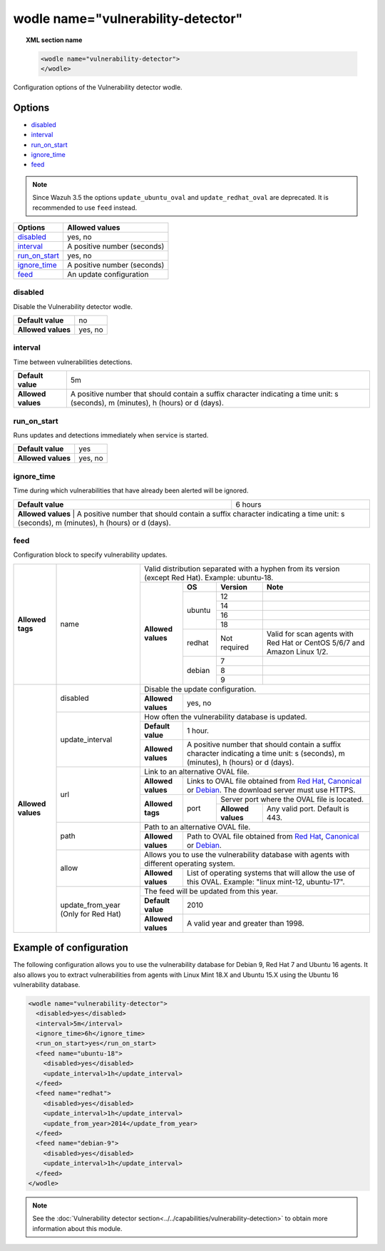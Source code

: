 .. Copyright (C) 2018 Wazuh, Inc.

.. _wodle_vuln_detector:

wodle name="vulnerability-detector"
====================================

.. versionadded:: 3.2.0

.. topic:: XML section name

	.. code-block:: xml

		<wodle name="vulnerability-detector">
		</wodle>

Configuration options of the Vulnerability detector wodle.

Options
-------

- `disabled`_
- `interval`_
- `run_on_start`_
- `ignore_time`_
- `feed`_

.. note:: Since Wazuh 3.5 the options ``update_ubuntu_oval`` and ``update_redhat_oval`` are deprecated. It is recommended to use ``feed`` instead.

+---------------------------+-----------------------------+
| Options                   | Allowed values              |
+===========================+=============================+
| `disabled`_               | yes, no                     |
+---------------------------+-----------------------------+
| `interval`_               | A positive number (seconds) |
+---------------------------+-----------------------------+
| `run_on_start`_           | yes, no                     |
+---------------------------+-----------------------------+
| `ignore_time`_            | A positive number (seconds) |
+---------------------------+-----------------------------+
| `feed`_                   | An update configuration     |
+---------------------------+-----------------------------+


disabled
^^^^^^^^

Disable the Vulnerability detector wodle.

+--------------------+-----------------------------+
| **Default value**  | no                          |
+--------------------+-----------------------------+
| **Allowed values** | yes, no                     |
+--------------------+-----------------------------+

interval
^^^^^^^^

Time between vulnerabilities detections.

+--------------------+------------------------------------------------------------------------------------------------------------------------------------------+
| **Default value**  | 5m                                                                                                                                       |
+--------------------+------------------------------------------------------------------------------------------------------------------------------------------+
| **Allowed values** | A positive number that should contain a suffix character indicating a time unit: s (seconds), m (minutes), h (hours) or d (days).        |
+--------------------+------------------------------------------------------------------------------------------------------------------------------------------+

run_on_start
^^^^^^^^^^^^

Runs updates and detections immediately when service is started.

+--------------------+---------+
| **Default value**  | yes     |
+--------------------+---------+
| **Allowed values** | yes, no |
+--------------------+---------+

ignore_time
^^^^^^^^^^^^

Time during which vulnerabilities that have already been alerted will be ignored.

+--------------------+---------------------------------------------------------------------------------------------------------------------------------------------------------------------------+
| **Default value**  | 6 hours                                                                                                                                                                   |
+--------------------+---------------------------------------------------------------------------------------------------------------------------------------------------------------------------+
| **Allowed values** | A positive number that should contain a suffix character indicating a time unit: s (seconds), m (minutes), h (hours) or d (days).                                         |
+------------------------------------------------------------------------------------------------------------------------------------------------------------------------------------------------+

feed
^^^^^

Configuration block to specify vulnerability updates.

+--------------------+---------------------------+--------------------------------------------------------------------------------------------------------------------------------------------------------------------------------------------------------------------------------------------------------------------------------+
|                    |                           | Valid distribution separated with a hyphen from its version (except Red Hat). Example: ubuntu-18.                                                                                                                                                                              |
|                    |                           +--------------------+---------+------------+------------------------------------------------------------------------------------------------------------------------------------------------------------------------------------------------------------------------------------+
|                    |                           |                    | **OS**  | **Version**| **Note**                                                                                                                                                                                                                           |
|                    |                           |                    +---------+------------+------------------------------------------------------------------------------------------------------------------------------------------------------------------------------------------------------------------------------------+
|                    |                           |                    |         | 12         |                                                                                                                                                                                                                                    |
|                    |                           |                    |         +------------+------------------------------------------------------------------------------------------------------------------------------------------------------------------------------------------------------------------------------------+
|                    |                           |                    |         | 14         |                                                                                                                                                                                                                                    |
|                    |                           |                    | ubuntu  +------------+------------------------------------------------------------------------------------------------------------------------------------------------------------------------------------------------------------------------------------+
|                    |                           |                    |         | 16         |                                                                                                                                                                                                                                    |
|                    |                           |                    |         +------------+------------------------------------------------------------------------------------------------------------------------------------------------------------------------------------------------------------------------------------+
|                    |                           |                    |         | 18         |                                                                                                                                                                                                                                    |
|                    |                           |                    +---------+------------+------------------------------------------------------------------------------------------------------------------------------------------------------------------------------------------------------------------------------------+
| **Allowed tags**   | name                      | **Allowed values** | redhat  |Not required| Valid for scan agents with Red Hat or CentOS 5/6/7 and Amazon Linux 1/2.                                                                                                                                                           |
|                    |                           |                    +---------+------------+------------------------------------------------------------------------------------------------------------------------------------------------------------------------------------------------------------------------------------+
|                    |                           |                    |         | 7          |                                                                                                                                                                                                                                    |
|                    |                           |                    |         +------------+------------------------------------------------------------------------------------------------------------------------------------------------------------------------------------------------------------------------------------+
|                    |                           |                    | debian  | 8          |                                                                                                                                                                                                                                    |
|                    |                           |                    |         +------------+------------------------------------------------------------------------------------------------------------------------------------------------------------------------------------------------------------------------------------+
|                    |                           |                    |         | 9          |                                                                                                                                                                                                                                    |
+--------------------+---------------------------+--------------------+---------+------------+------------------------------------------------------------------------------------------------------------------------------------------------------------------------------------------------------------------------------------+
|                    |                           | Disable the update configuration.                                                                                                                                                                                                                                              |
|                    | disabled                  +--------------------+-----------------------------------------------------------------------------------------------------------------------------------------------------------------------------------------------------------------------------------------------------------+
|                    |                           | **Allowed values** | yes, no                                                                                                                                                                                                                                                   |
|                    +---------------------------+--------------------+-----------------------------------------------------------------------------------------------------------------------------------------------------------------------------------------------------------------------------------------------------------+
|                    |                           | How often the vulnerability database is updated.                                                                                                                                                                                                                               |
|                    |                           +--------------------+-----------------------------------------------------------------------------------------------------------------------------------------------------------------------------------------------------------------------------------------------------------+
|                    | update_interval           | **Default value**  | 1 hour.                                                                                                                                                                                                                                                   |
|                    |                           +--------------------+-----------------------------------------------------------------------------------------------------------------------------------------------------------------------------------------------------------------------------------------------------------+
|                    |                           | **Allowed values** | A positive number that should contain a suffix character indicating a time unit: s (seconds), m (minutes), h (hours) or d (days).                                                                                                                         |
|                    +---------------------------+--------------------+-----------------------------------------------------------------------------------------------------------------------------------------------------------------------------------------------------------------------------------------------------------+
|                    |                           | Link to an alternative OVAL file.                                                                                                                                                                                                                                              |
|                    |                           +--------------------+-----------------------------------------------------------------------------------------------------------------------------------------------------------------------------------------------------------------------------------------------------------+
|                    |                           | **Allowed values** | Links to OVAL file obtained from `Red Hat <https://www.redhat.com/security/data/oval>`_, `Canonical <https://people.canonical.com/~ubuntu-security/oval>`_ or `Debian <https://www.debian.org/security/oval>`_. The download server must use HTTPS.       |
| **Allowed values** | url                       +--------------------+--------+--------------------------------------------------------------------------------------------------------------------------------------------------------------------------------------------------------------------------------------------------+
|                    |                           |                    |        | Server port where the OVAL file is located.                                                                                                                                                                                                      |
|                    |                           | **Allowed tags**   | port   +--------------------+-----------------------------------------------------------------------------------------------------------------------------------------------------------------------------------------------------------------------------+
|                    |                           |                    |        | **Allowed values** | Any valid port. Default is 443.                                                                                                                                                                                             |
|                    +---------------------------+--------------------+--------+--------------------+-----------------------------------------------------------------------------------------------------------------------------------------------------------------------------------------------------------------------------+
|                    |                           | Path to an alternative OVAL file.                                                                                                                                                                                                                                              |
|                    | path                      +--------------------+-----------------------------------------------------------------------------------------------------------------------------------------------------------------------------------------------------------------------------------------------------------+
|                    |                           | **Allowed values** | Path to OVAL file obtained from `Red Hat <https://www.redhat.com/security/data/oval>`_, `Canonical <https://people.canonical.com/~ubuntu-security/oval>`_ or `Debian <https://www.debian.org/security/oval>`_.                                            |
|                    +---------------------------+--------------------+-----------------------------------------------------------------------------------------------------------------------------------------------------------------------------------------------------------------------------------------------------------+
|                    |                           | Allows you to use the vulnerability database with agents with different operating system.                                                                                                                                                                                      |
|                    | allow                     +--------------------+-----------------------------------------------------------------------------------------------------------------------------------------------------------------------------------------------------------------------------------------------------------+
|                    |                           | **Allowed values** | List of operating systems that will allow the use of this OVAL. Example: "linux mint-12, ubuntu-17".                                                                                                                                                      |
+                    +---------------------------+--------------------+-----------------------------------------------------------------------------------------------------------------------------------------------------------------------------------------------------------------------------------------------------------+
|                    |                           | The feed will be updated from this year.                                                                                                                                                                                                                                       |
|                    |                           +--------------------+-----------------------------------------------------------------------------------------------------------------------------------------------------------------------------------------------------------------------------------------------------------+
|                    | update_from_year          | **Default value**  | 2010                                                                                                                                                                                                                                                      |
|                    | (Only for Red Hat)        +--------------------+-----------------------------------------------------------------------------------------------------------------------------------------------------------------------------------------------------------------------------------------------------------+
|                    |                           | **Allowed values** | A valid year and greater than 1998.                                                                                                                                                                                                                       |
+--------------------+---------------------------+--------------------+-----------------------------------------------------------------------------------------------------------------------------------------------------------------------------------------------------------------------------------------------------------+

Example of configuration
------------------------

The following configuration allows you to use the vulnerability database for Debian 9, Red Hat 7 and Ubuntu 16 agents. It also allows you to extract vulnerabilities from agents with Linux Mint 18.X and Ubuntu 15.X using the Ubuntu 16 vulnerability database.

.. code-block:: xml

  <wodle name="vulnerability-detector">
    <disabled>yes</disabled>
    <interval>5m</interval>
    <ignore_time>6h</ignore_time>
    <run_on_start>yes</run_on_start>
    <feed name="ubuntu-18">
      <disabled>yes</disabled>
      <update_interval>1h</update_interval>
    </feed>
    <feed name="redhat">
      <disabled>yes</disabled>
      <update_interval>1h</update_interval>
      <update_from_year>2014</update_from_year>
    </feed>
    <feed name="debian-9">
      <disabled>yes</disabled>
      <update_interval>1h</update_interval>
    </feed>
  </wodle>

.. note:: See the :doc:`Vulnerability detector section<../../capabilities/vulnerability-detection>` to obtain more information about this module.
